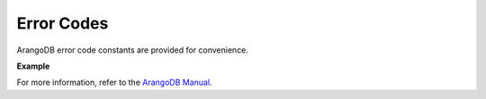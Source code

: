 Error Codes
-----------

ArangoDB error code constants are provided for convenience.

**Example**

.. testcode::

    from arangoasync import errno

    # Some examples
    assert errno.NOT_IMPLEMENTED == 9
    assert errno.DOCUMENT_REV_BAD == 1239
    assert errno.DOCUMENT_NOT_FOUND == 1202

For more information, refer to the `ArangoDB Manual`_.

.. _ArangoDB Manual: https://www.arangodb.com/docs/stable/appendix-error-codes.html
